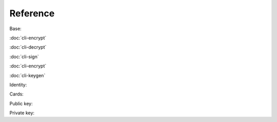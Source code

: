 *********
Reference
*********

Base:

:doc:`cli-encrypt`

:doc:`cli-decrypt`

:doc:`cli-sign`

:doc:`cli-encrypt`

:doc:`cli-keygen`

Identity:

Cards:

Public key:

Private key:

